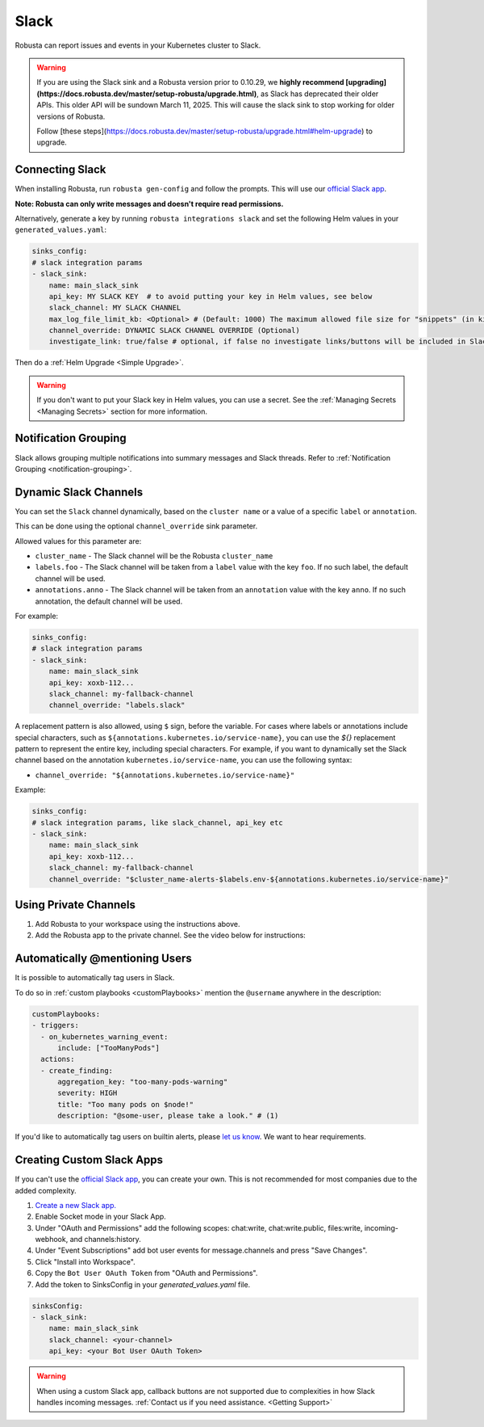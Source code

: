 Slack
#################

Robusta can report issues and events in your Kubernetes cluster to Slack.

.. warning::

   If you are using the Slack sink and a Robusta version prior to 0.10.29, we **highly recommend [upgrading](https://docs.robusta.dev/master/setup-robusta/upgrade.html)**, as Slack has deprecated their older APIs. This older API will be sundown March 11, 2025. This will cause the slack sink to stop working for older versions of Robusta. 

   Follow [these steps](https://docs.robusta.dev/master/setup-robusta/upgrade.html#helm-upgrade) to upgrade.

Connecting Slack
------------------------------------------------

When installing Robusta, run ``robusta gen-config`` and follow the prompts. This will use our `official
Slack app <https://slack.com/apps/A0214S5PHB4-robusta?tab=more_info>`_.

**Note: Robusta can only write messages and doesn't require read permissions.**

Alternatively, generate a key by running ``robusta integrations slack`` and set the following Helm values in your
``generated_values.yaml``:

.. code-block:: yaml

     sinks_config:
     # slack integration params
     - slack_sink:
         name: main_slack_sink
         api_key: MY SLACK KEY  # to avoid putting your key in Helm values, see below
         slack_channel: MY SLACK CHANNEL
         max_log_file_limit_kb: <Optional> # (Default: 1000) The maximum allowed file size for "snippets" (in kilobytes) uploaded to the Slack channel. Larger files can be sent to Slack, but they may not be viewable directly within the Slack.
         channel_override: DYNAMIC SLACK CHANNEL OVERRIDE (Optional)
         investigate_link: true/false # optional, if false no investigate links/buttons will be included in Slack messages

Then do a :ref:`Helm Upgrade <Simple Upgrade>`.

.. warning::

    If you don't want to put your Slack key in Helm values, you can use a secret. See the :ref:`Managing Secrets <Managing Secrets>` section for more information.

Notification Grouping
-----------------------------
Slack allows grouping multiple notifications into summary messages and Slack threads. Refer to :ref:`Notification Grouping <notification-grouping>`.

.. image:: /images/notification-grouping.png
   :width: 600px
   :align: center

Dynamic Slack Channels
-------------------------------------------------------------------

You can set the ``Slack`` channel dynamically, based on the ``cluster name`` or a value of a specific ``label`` or ``annotation``.

This can be done using the optional ``channel_override`` sink parameter.

Allowed values for this parameter are:

- ``cluster_name`` - The Slack channel will be the Robusta ``cluster_name``
- ``labels.foo`` - The Slack channel will be taken from a ``label`` value with the key ``foo``. If no such label, the default channel will be used.
- ``annotations.anno`` - The Slack channel will be taken from an ``annotation`` value with the key ``anno``. If no such annotation, the default channel will be used.

For example:

.. code-block:: yaml

     sinks_config:
     # slack integration params
     - slack_sink:
         name: main_slack_sink
         api_key: xoxb-112...
         slack_channel: my-fallback-channel
         channel_override: "labels.slack"

A replacement pattern is also allowed, using ``$`` sign, before the variable.
For cases where labels or annotations include special characters, such as ``${annotations.kubernetes.io/service-name}``, you can use the `${}` replacement pattern to represent the entire key, including special characters.
For example, if you want to dynamically set the Slack channel based on the annotation ``kubernetes.io/service-name``, you can use the following syntax:

- ``channel_override: "${annotations.kubernetes.io/service-name}"``


Example:

.. code-block:: yaml

     sinks_config:
     # slack integration params, like slack_channel, api_key etc
     - slack_sink:
         name: main_slack_sink
         api_key: xoxb-112...
         slack_channel: my-fallback-channel
         channel_override: "$cluster_name-alerts-$labels.env-${annotations.kubernetes.io/service-name}"



Using Private Channels
-------------------------------------------------------------------

1. Add Robusta to your workspace using the instructions above.
2. Add the Robusta app to the private channel. See the video below for instructions:

.. raw:: html

    <div style="position: relative; padding-bottom: 62.5%; height: 0;"><iframe src="https://www.loom.com/embed/a0b1a27a54df44fa95c483917b961b11" frameborder="0" webkitallowfullscreen mozallowfullscreen allowfullscreen style="position: absolute; top: 0; left: 0; width: 100%; height: 100%;"></iframe></div>

Automatically @mentioning Users
---------------------------------

It is possible to automatically tag users in Slack.

To do so in :ref:`custom playbooks <customPlaybooks>` mention the ``@username`` anywhere in the description:

.. code-block::

    customPlaybooks:
    - triggers:
      - on_kubernetes_warning_event:
          include: ["TooManyPods"]
      actions:
      - create_finding:
          aggregation_key: "too-many-pods-warning"
          severity: HIGH
          title: "Too many pods on $node!"
          description: "@some-user, please take a look." # (1)


.. code-annotations::
    1. @some-user will become a mention in Slack

If you'd like to automatically tag users on builtin alerts, please
`let us know <https://github.com/robusta-dev/robusta/issues/new?assignees=&labels=&template=feature_request.md&title=Tag%20Slack%20Users>`_.
We want to hear requirements.


Creating Custom Slack Apps
-------------------------------------------------------------------

If you can't use the `official Slack app <https://slack.com/apps/A0214S5PHB4-robusta?tab=more_info>`_, you can create
your own. This is not recommended for most companies due to the added complexity.

1. `Create a new Slack app. <https://api.slack.com/apps?new_app=1>`_
2. Enable Socket mode in your Slack App.
3. Under "OAuth and Permissions" add the following scopes: chat:write, chat:write.public, files:write, incoming-webhook, and channels:history.
4. Under "Event Subscriptions" add bot user events for message.channels and press "Save Changes".
5. Click "Install into Workspace".
6. Copy the ``Bot User OAuth Token`` from "OAuth and Permissions".
7. Add the token to SinksConfig in your `generated_values.yaml` file.

.. code-block:: yaml
    :name: cb-custom-slack-app-config

    sinksConfig:
    - slack_sink:
        name: main_slack_sink
        slack_channel: <your-channel>
        api_key: <your Bot User OAuth Token>

.. warning::

    When using a custom Slack app, callback buttons are not supported due to complexities in how Slack handles incoming
    messages. :ref:`Contact us if you need assistance. <Getting Support>`
